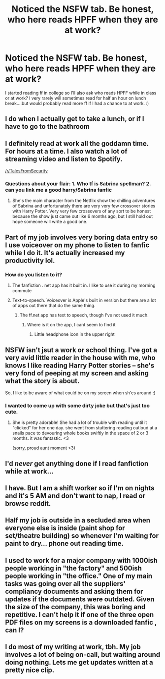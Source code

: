 #+TITLE: Noticed the NSFW tab. Be honest, who here reads HPFF when they are at work?

* Noticed the NSFW tab. Be honest, who here reads HPFF when they are at work?
:PROPERTIES:
:Author: Silentone26
:Score: 29
:DateUnix: 1557012452.0
:DateShort: 2019-May-05
:FlairText: Discussion
:END:
I started reading ff in college so I'll also ask who reads HPFF while in class or at work? I very rarely will sometimes read for half an hour on lunch break....but would probably read more ff if I had a chance to at work. :)


** I do when I actually get to take a lunch, or if I have to go to the bathroom
:PROPERTIES:
:Author: medievaleagle
:Score: 16
:DateUnix: 1557012639.0
:DateShort: 2019-May-05
:END:


** I definitely read at work all the goddamn time. For hours at a time. I also watch a lot of streaming video and listen to Spotify.

[[/r/TalesFromSecurity]]
:PROPERTIES:
:Author: Freshenstein
:Score: 29
:DateUnix: 1557019125.0
:DateShort: 2019-May-05
:END:

*** Questions about your flair: 1. Who tf is Sabrina spellman? 2. can you link me a good harry/Sabrina fanfic
:PROPERTIES:
:Score: 1
:DateUnix: 1557198477.0
:DateShort: 2019-May-07
:END:

**** She's the main character from the Netflix show the chilling adventures of Sabrina and unfortunately there are very very few crossover stories with Harry Potter. Very very few crossovers of any sort to be honest because the show just came out like 6 months ago, but I still hold out hope someone will write a good one.
:PROPERTIES:
:Author: Freshenstein
:Score: 1
:DateUnix: 1557201280.0
:DateShort: 2019-May-07
:END:


** Part of my job involves very boring data entry so I use voiceover on my phone to listen to fanfic while I do it. It's actually increased my productivity lol.
:PROPERTIES:
:Author: solonelywhen
:Score: 13
:DateUnix: 1557013407.0
:DateShort: 2019-May-05
:END:

*** How do you listen to it?
:PROPERTIES:
:Author: ApprehensiveAttempt
:Score: 3
:DateUnix: 1557019445.0
:DateShort: 2019-May-05
:END:

**** The fanfiction . net app has it built in. I like to use it during my morning commute
:PROPERTIES:
:Author: jesterxgirl
:Score: 5
:DateUnix: 1557044977.0
:DateShort: 2019-May-05
:END:


**** Text-to-speech. Voiceover is Apple's built in version but there are a lot of apps out there that do the same thing.
:PROPERTIES:
:Author: solonelywhen
:Score: 3
:DateUnix: 1557023796.0
:DateShort: 2019-May-05
:END:

***** The ff.net app has text to speech, though I've not used it much.
:PROPERTIES:
:Author: Electric999999
:Score: 5
:DateUnix: 1557028265.0
:DateShort: 2019-May-05
:END:

****** Where is it on the app, I cant seem to find it
:PROPERTIES:
:Author: uggggggggggggggggggg
:Score: 2
:DateUnix: 1557046344.0
:DateShort: 2019-May-05
:END:

******* Little headphone icon in the upper right
:PROPERTIES:
:Author: Electric999999
:Score: 1
:DateUnix: 1557061583.0
:DateShort: 2019-May-05
:END:


** NSFW isn't jsut a work or school thing. I've got a very avid little reader in the house with me, who knows I like reading Harry Potter stories -- she's very fond of peeping at my screen and asking what the story is about.

So, I like to be aware of what could be on my screen when sh'es around :)
:PROPERTIES:
:Author: colbywolf
:Score: 11
:DateUnix: 1557042754.0
:DateShort: 2019-May-05
:END:

*** I wanted to come up with some dirty joke but that's just too cute.
:PROPERTIES:
:Author: NewDarkAgesAhead
:Score: 2
:DateUnix: 1557097788.0
:DateShort: 2019-May-06
:END:

**** She is pretty adorable! She had a lot of trouble with reading until it "clicked" for her one day. she went from stuttering reading outloud at a snails pace to devouring whole books swiftly in the space of 2 or 3 months. it was fantastic. <3

(sorry, proud aunt moment <3)
:PROPERTIES:
:Author: colbywolf
:Score: 2
:DateUnix: 1557133821.0
:DateShort: 2019-May-06
:END:


** I'd /never/ get anything done if I read fanfiction while at work...
:PROPERTIES:
:Author: Efficient_Assistant
:Score: 2
:DateUnix: 1557020102.0
:DateShort: 2019-May-05
:END:


** I have. But I am a shift worker so if I'm on nights and it's 5 AM and don't want to nap, I read or browse reddit.
:PROPERTIES:
:Author: pf226
:Score: 1
:DateUnix: 1557041909.0
:DateShort: 2019-May-05
:END:


** Half my job is outside in a secluded area when everyone else is inside (paint shop for set/theatre building) so whenever I'm waiting for paint to dry... phone out reading time.
:PROPERTIES:
:Author: MannOf97
:Score: 1
:DateUnix: 1557067969.0
:DateShort: 2019-May-05
:END:


** I used to work for a major company with 1000ish people working in "the factory" and 500ish people working in "the office." One of my main tasks was going over all the suppliers' compliancy documents and asking them for updates if the documents were outdated. Given the size of the company, this was boring and repetitive. I can't help it if one of the three open PDF files on my screens is a downloaded fanfic , can I?
:PROPERTIES:
:Author: Sammertt93
:Score: 1
:DateUnix: 1557068271.0
:DateShort: 2019-May-05
:END:


** I do most of my writing at work, tbh. My job involves a lot of being on-call, but waiting around doing nothing. Lets me get updates written at a pretty nice clip.
:PROPERTIES:
:Author: Slightly_Too_Heavy
:Score: 1
:DateUnix: 1557106505.0
:DateShort: 2019-May-06
:END:
